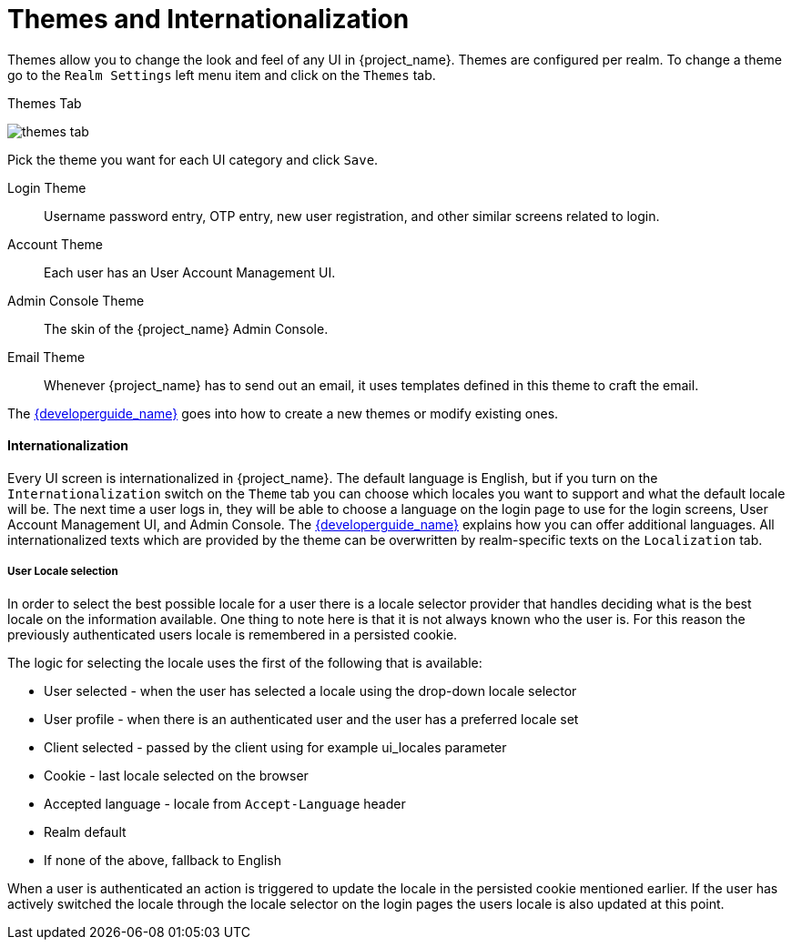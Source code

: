 [[_themes]]
= Themes and Internationalization

Themes allow you to change the look and feel of any UI in {project_name}.  Themes are configured per realm.  To change
a theme go to the `Realm Settings` left menu item and click on the `Themes` tab.

.Themes Tab
image:{project_images}/themes-tab.png[]


Pick the theme you want for each UI category and click `Save`.

Login Theme::
  Username password entry, OTP entry, new user registration, and other similar screens related to login.
Account Theme::
  Each user has an User Account Management UI.
Admin Console Theme::
  The skin of the {project_name} Admin Console.
Email Theme::
  Whenever {project_name} has to send out an email, it uses templates defined in this theme to craft the email.



The link:{developerguide_link}[{developerguide_name}] goes into how to create a new themes or modify existing ones.

==== Internationalization

Every UI screen is internationalized in {project_name}.  The default language is English, but if you turn on the
`Internationalization` switch on the `Theme` tab you can choose which locales you want to support and what the default locale
will be.  The next time a user logs in, they will be able to choose a language on the login page to use for the login screens,
User Account Management UI, and Admin Console.  The link:{developerguide_link}[{developerguide_name}] explains
how you can offer additional languages. All internationalized texts which are provided by the theme can be overwritten
by realm-specific texts on the `Localization` tab.


[[_user_locale_selection]]
===== User Locale selection

In order to select the best possible locale for a user there is a locale selector provider that handles deciding what
is the best locale on the information available. One thing to note here is that it is not always known who the user is.
For this reason the previously authenticated users locale is remembered in a persisted cookie.

The logic for selecting the locale uses the first of the following that is available:

* User selected - when the user has selected a locale using the drop-down locale selector
* User profile - when there is an authenticated user and the user has a preferred locale set
* Client selected - passed by the client using for example ui_locales parameter
* Cookie - last locale selected on the browser
* Accepted language - locale from `Accept-Language` header
* Realm default
* If none of the above, fallback to English

When a user is authenticated an action is triggered to update the locale in the persisted cookie mentioned earlier. If the
user has actively switched the locale through the locale selector on the login pages the users locale is also updated at
this point.